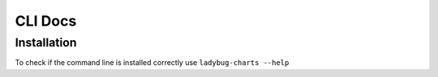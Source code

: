 CLI Docs
========

Installation
------------

To check if the command line is installed correctly use ``ladybug-charts --help``
